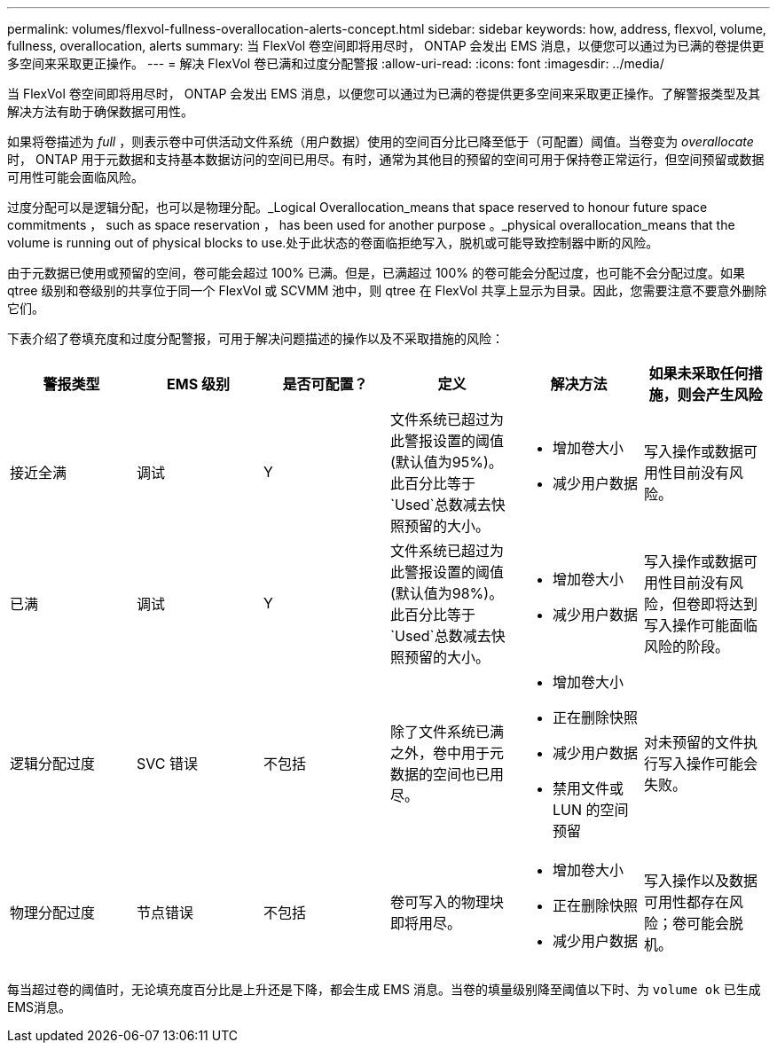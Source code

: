 ---
permalink: volumes/flexvol-fullness-overallocation-alerts-concept.html 
sidebar: sidebar 
keywords: how, address, flexvol, volume, fullness, overallocation, alerts 
summary: 当 FlexVol 卷空间即将用尽时， ONTAP 会发出 EMS 消息，以便您可以通过为已满的卷提供更多空间来采取更正操作。 
---
= 解决 FlexVol 卷已满和过度分配警报
:allow-uri-read: 
:icons: font
:imagesdir: ../media/


[role="lead"]
当 FlexVol 卷空间即将用尽时， ONTAP 会发出 EMS 消息，以便您可以通过为已满的卷提供更多空间来采取更正操作。了解警报类型及其解决方法有助于确保数据可用性。

如果将卷描述为 _full_ ，则表示卷中可供活动文件系统（用户数据）使用的空间百分比已降至低于（可配置）阈值。当卷变为 _overallocate_ 时， ONTAP 用于元数据和支持基本数据访问的空间已用尽。有时，通常为其他目的预留的空间可用于保持卷正常运行，但空间预留或数据可用性可能会面临风险。

过度分配可以是逻辑分配，也可以是物理分配。_Logical Overallocation_means that space reserved to honour future space commitments ， such as space reservation ， has been used for another purpose 。_physical overallocation_means that the volume is running out of physical blocks to use.处于此状态的卷面临拒绝写入，脱机或可能导致控制器中断的风险。

由于元数据已使用或预留的空间，卷可能会超过 100% 已满。但是，已满超过 100% 的卷可能会分配过度，也可能不会分配过度。如果 qtree 级别和卷级别的共享位于同一个 FlexVol 或 SCVMM 池中，则 qtree 在 FlexVol 共享上显示为目录。因此，您需要注意不要意外删除它们。

下表介绍了卷填充度和过度分配警报，可用于解决问题描述的操作以及不采取措施的风险：

[cols="6*"]
|===
| 警报类型 | EMS 级别 | 是否可配置？ | 定义 | 解决方法 | 如果未采取任何措施，则会产生风险 


 a| 
接近全满
 a| 
调试
 a| 
Y
 a| 
文件系统已超过为此警报设置的阈值(默认值为95%)。此百分比等于 `Used`总数减去快照预留的大小。
 a| 
* 增加卷大小
* 减少用户数据

 a| 
写入操作或数据可用性目前没有风险。



 a| 
已满
 a| 
调试
 a| 
Y
 a| 
文件系统已超过为此警报设置的阈值(默认值为98%)。此百分比等于 `Used`总数减去快照预留的大小。
 a| 
* 增加卷大小
* 减少用户数据

 a| 
写入操作或数据可用性目前没有风险，但卷即将达到写入操作可能面临风险的阶段。



 a| 
逻辑分配过度
 a| 
SVC 错误
 a| 
不包括
 a| 
除了文件系统已满之外，卷中用于元数据的空间也已用尽。
 a| 
* 增加卷大小
* 正在删除快照
* 减少用户数据
* 禁用文件或 LUN 的空间预留

 a| 
对未预留的文件执行写入操作可能会失败。



 a| 
物理分配过度
 a| 
节点错误
 a| 
不包括
 a| 
卷可写入的物理块即将用尽。
 a| 
* 增加卷大小
* 正在删除快照
* 减少用户数据

 a| 
写入操作以及数据可用性都存在风险；卷可能会脱机。

|===
每当超过卷的阈值时，无论填充度百分比是上升还是下降，都会生成 EMS 消息。当卷的填量级别降至阈值以下时、为 `volume ok` 已生成EMS消息。
